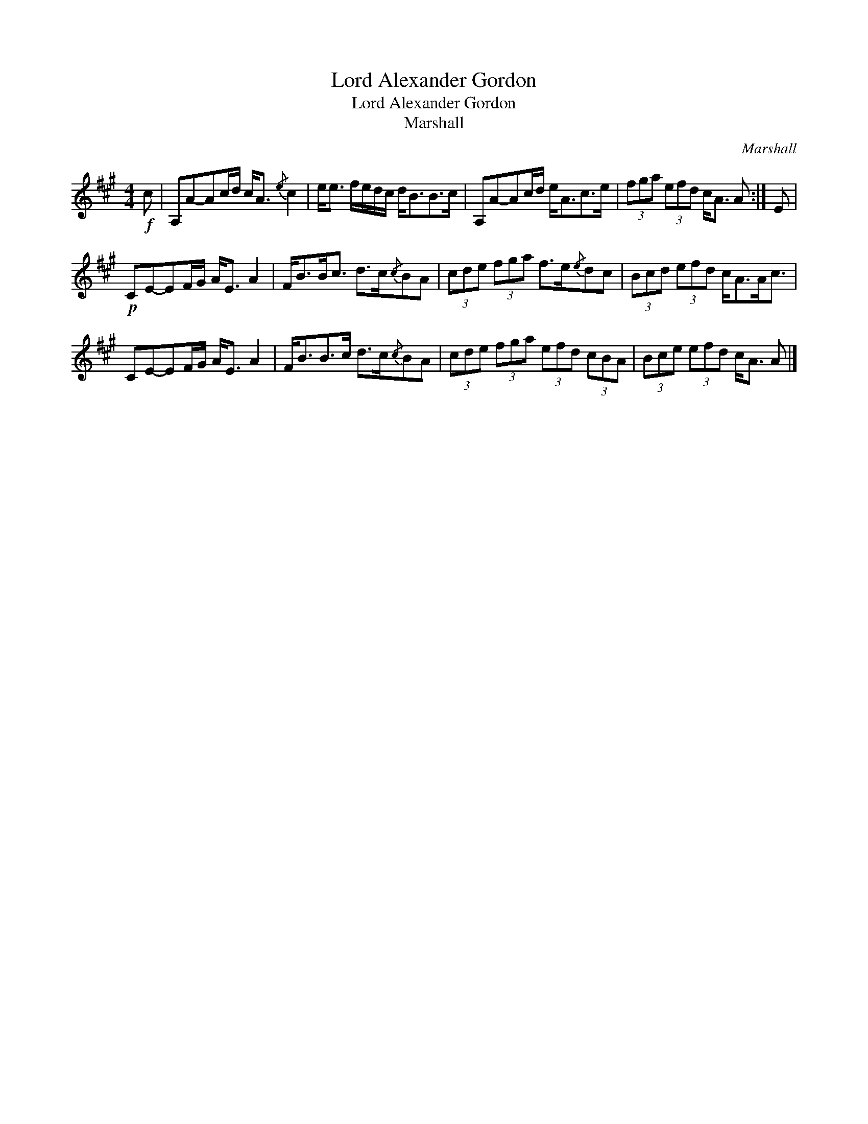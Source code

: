 X:1
T:Lord Alexander Gordon
T:Lord Alexander Gordon
T:Marshall
C:Marshall
L:1/8
M:4/4
K:A
V:1 treble 
V:1
!f! c | A,A-Ac/d/ c<A{/e} c2 | e<e f/e/d/c/ d<BB>c | A,A-Ac/d/ e<Ac>e | (3fga (3efd c<A A :| E | %6
!p! CE-EF/G/ A<E A2 | F<BB<c d>c{/c}BA | (3cde (3fga f>e{/e}dc | (3Bcd (3efd c<AA<c | %10
 CE-EF/G/ A<E A2 | F<BB>c d>c{/c}BA | (3cde (3fga (3efd (3cBA | (3Bce (3efd c<A A |] %14

